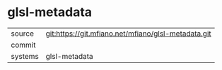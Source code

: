 * glsl-metadata



|---------+-------------------------------------------|
| source  | git:https://git.mfiano.net/mfiano/glsl-metadata.git   |
| commit  |   |
| systems | glsl-metadata |
|---------+-------------------------------------------|

